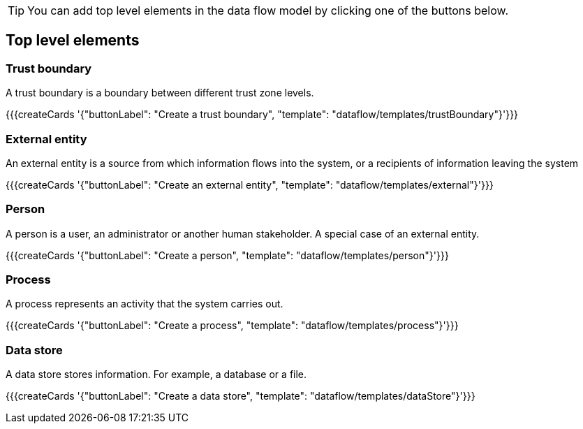 [TIP]
====
You can add top level elements in the data flow model by clicking one of the buttons below.
====

== Top level elements

=== Trust boundary

A trust boundary is a boundary between different trust zone levels.

{{{createCards '{"buttonLabel": "Create a trust boundary", "template": "dataflow/templates/trustBoundary"}'}}}

=== External entity

An external entity is a source from which information flows into the system, or a recipients of information leaving the system

{{{createCards '{"buttonLabel": "Create an external entity", "template": "dataflow/templates/external"}'}}}

=== Person

A person is a user, an administrator or another human stakeholder. A special case of an external entity.

{{{createCards '{"buttonLabel": "Create a person", "template": "dataflow/templates/person"}'}}}

=== Process

A process represents an activity that the system carries out.

{{{createCards '{"buttonLabel": "Create a process", "template": "dataflow/templates/process"}'}}}

=== Data store

A data store stores information. For example, a database or a file.

{{{createCards '{"buttonLabel": "Create a data store", "template": "dataflow/templates/dataStore"}'}}}
